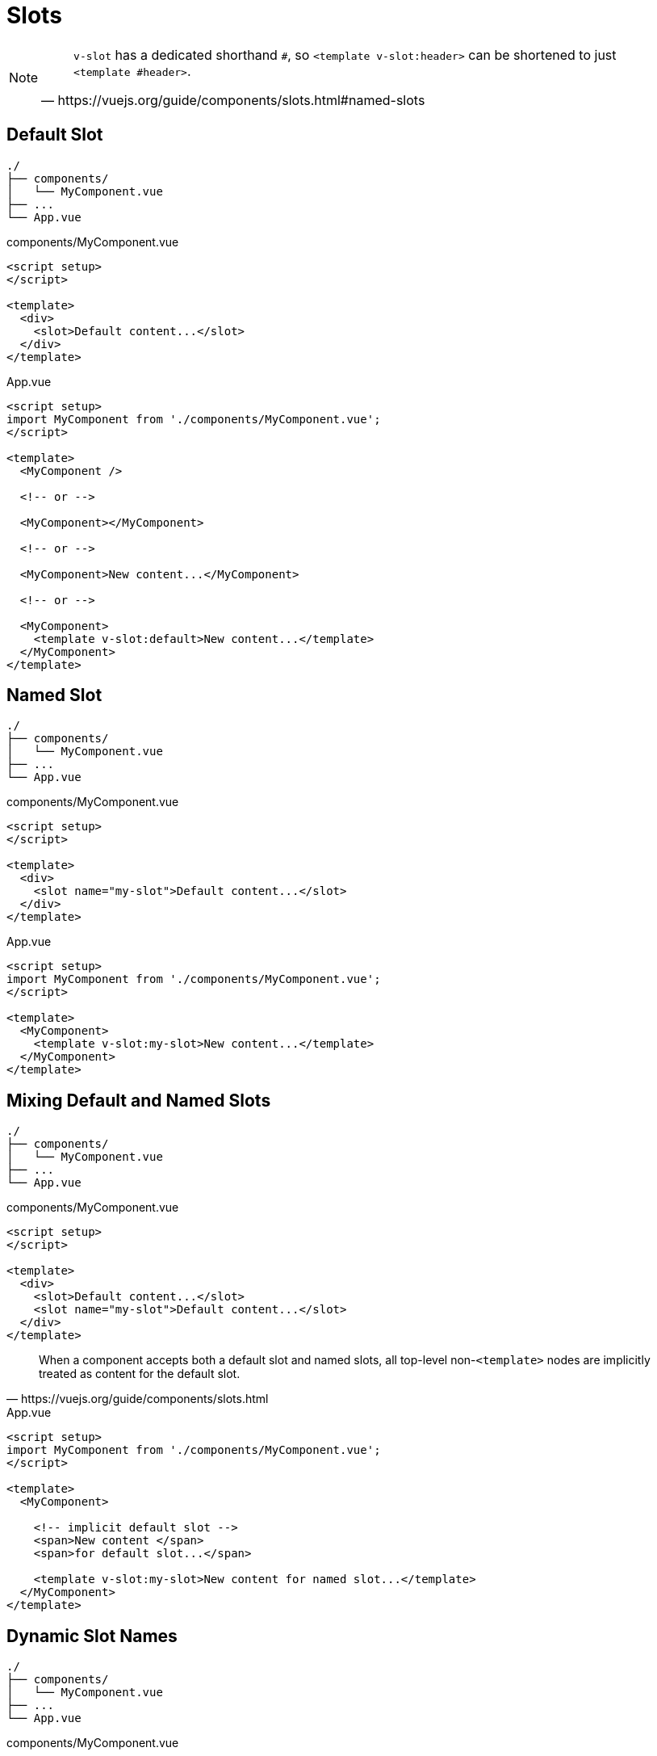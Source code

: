 = Slots

[NOTE]
====
[,https://vuejs.org/guide/components/slots.html#named-slots]
____
`v-slot` has a dedicated shorthand `#`, 
so `<template v-slot:header>` can be shortened to just `<template #header>`. 
____
====

== Default Slot

....
./
├── components/
│   └── MyComponent.vue
├── ...
└── App.vue
....

[source,title="components/MyComponent.vue"]
----
<script setup>
</script>

<template>
  <div>
    <slot>Default content...</slot>
  </div>
</template>
----

[source,title="App.vue"]
----
<script setup>
import MyComponent from './components/MyComponent.vue';
</script>

<template>
  <MyComponent />

  <!-- or -->
  
  <MyComponent></MyComponent>
  
  <!-- or -->
  
  <MyComponent>New content...</MyComponent>

  <!-- or -->
  
  <MyComponent>
    <template v-slot:default>New content...</template>
  </MyComponent>
</template>
----

== Named Slot

....
./
├── components/
│   └── MyComponent.vue
├── ...
└── App.vue
....

[source,title="components/MyComponent.vue"]
----
<script setup>
</script>

<template>
  <div>
    <slot name="my-slot">Default content...</slot>
  </div>
</template>
----

[source,title="App.vue"]
----
<script setup>
import MyComponent from './components/MyComponent.vue';
</script>

<template>
  <MyComponent>
    <template v-slot:my-slot>New content...</template>
  </MyComponent>
</template>
----

== Mixing Default and Named Slots

....
./
├── components/
│   └── MyComponent.vue
├── ...
└── App.vue
....

[source,title="components/MyComponent.vue"]
----
<script setup>
</script>

<template>
  <div>
    <slot>Default content...</slot>
    <slot name="my-slot">Default content...</slot>
  </div>
</template>
----

[,https://vuejs.org/guide/components/slots.html]
____
When a component accepts both a default slot and named slots, all top-level non-`<template>` nodes are implicitly treated as content for the default slot. 
____

[source,title="App.vue"]
----
<script setup>
import MyComponent from './components/MyComponent.vue';
</script>

<template>
  <MyComponent>

    <!-- implicit default slot -->
    <span>New content </span>
    <span>for default slot...</span>

    <template v-slot:my-slot>New content for named slot...</template>
  </MyComponent>
</template>
----

// == Conditional Slots
// 
// https://enterprisevue.dev/blog/slots-in-vue-deep-dive/
// https://vuejs.org/guide/components/slots.html#conditional-slots
// 
// Allow the parent component to dynamically select which slot to use based on data or conditions.
// 
// [source,title="components/MyComponent.vue"]
// ----
// 
// ----
// 
// [source,title="App.vue"]
// ----
// 
// ----

== Dynamic Slot Names

....
./
├── components/
│   └── MyComponent.vue
├── ...
└── App.vue
....

[source,title="components/MyComponent.vue"]
----
<script setup>
</script>

<template>
  <div>
    <slot name="my-first-slot">First slot content...</slot>
    <slot name="my-second-slot">Second slot content...</slot>
  </div>
</template>
----

[source,title="App.vue"]
----
<script setup>
import MyComponent from './components/MyComponent.vue';

const dynamicSlotName = "my-second-slot";
</script>

<template>
  <MyComponent>
    <template v-slot:[dynamicSlotName]>New content...</template>
  </MyComponent>
</template>
----

[NOTE]
====
[,https://vuejs.org/guide/components/slots.html#dynamic-slot-names]
____
the expression is subject to the https://vuejs.org/guide/essentials/template-syntax#dynamic-argument-syntax-constraints[syntax constraints] of dynamic directive arguments.
____
====

== Slot Props

[source,title="components/MyComponent.vue"]
----

----

[source,title="App.vue"]
----

----

== Scoped Slots

Allow data to be passed from the child component to the parent component. 

[source,title="components/MyComponent.vue"]
----

----

[source,title="App.vue"]
----

----